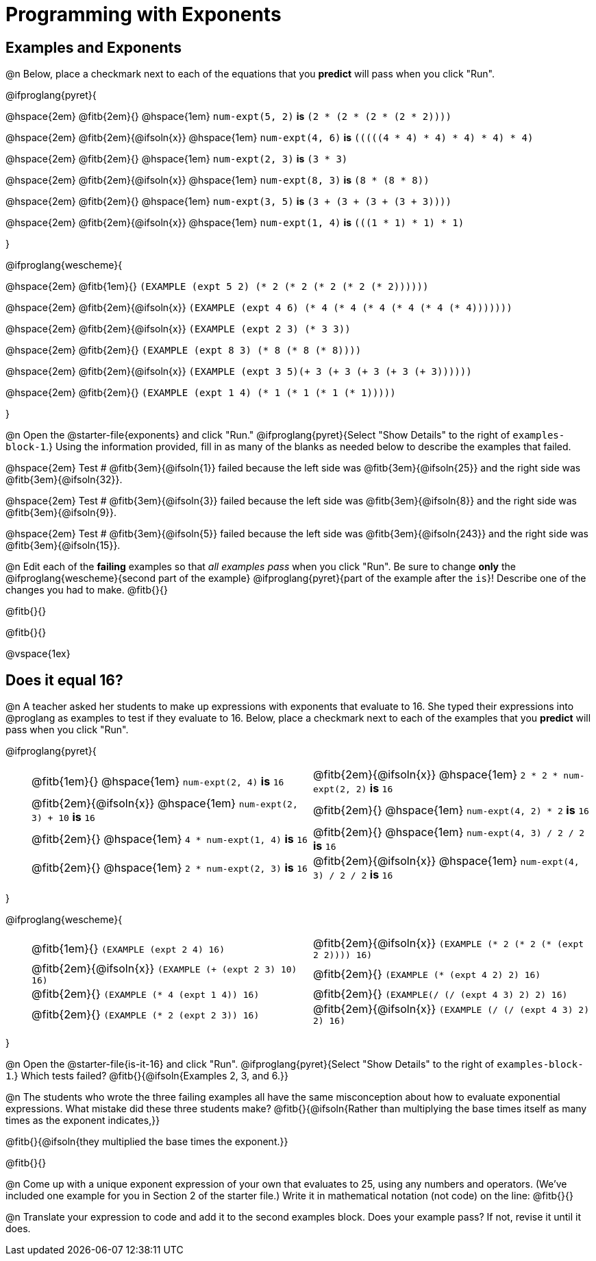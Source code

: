 = Programming with Exponents

++++
<style>
#content td {padding: 0rem 0px !important}
#content table .autonum::after { content: ')'; }
#content th { text-align: center !important; }
</style>
++++

== Examples and Exponents

@n Below, place a checkmark next to each of the equations that you *predict* will pass when you click "Run".

@ifproglang{pyret}{

@hspace{2em} @fitb{2em}{} @hspace{1em}  `num-expt(5, 2)` *is* `(2 * (2 * (2 * (2 * 2))))`

@hspace{2em} @fitb{2em}{@ifsoln{x}} @hspace{1em} `num-expt(4, 6)` *is* `(((((4 * 4) * 4) * 4) * 4) * 4)`

@hspace{2em}  @fitb{2em}{} @hspace{1em} `num-expt(2, 3)` *is* `(3 * 3)`

@hspace{2em} @fitb{2em}{@ifsoln{x}} @hspace{1em} `num-expt(8, 3)` *is* `(8 * (8 * 8))`

@hspace{2em} @fitb{2em}{} @hspace{1em} `num-expt(3, 5)` *is* `(3 + (3 + (3 + (3 + 3))))`

@hspace{2em} @fitb{2em}{@ifsoln{x}} @hspace{1em} `num-expt(1, 4)` *is* `(((1 * 1) * 1) * 1)`

}

@ifproglang{wescheme}{

@hspace{2em}  @fitb{1em}{} `(EXAMPLE (expt 5 2) (* 2 (* 2 (* 2 (* 2 (* 2))))))`

@hspace{2em}  @fitb{2em}{@ifsoln{x}} `(EXAMPLE (expt 4 6) (* 4 (* 4 (* 4 (* 4 (* 4 (* 4)))))))`


@hspace{2em}  @fitb{2em}{@ifsoln{x}} `(EXAMPLE (expt 2 3) (* 3 3))`

@hspace{2em}  @fitb{2em}{} `(EXAMPLE (expt 8 3) (* 8 (* 8 (* 8))))`

@hspace{2em}  @fitb{2em}{@ifsoln{x}} `(EXAMPLE (expt 3 5)(+ 3 (+ 3 (+ 3 (+ 3 (+ 3))))))`

@hspace{2em} @fitb{2em}{} `(EXAMPLE (expt 1 4) (* 1 (* 1 (* 1 (* 1)))))`

}

@n Open the @starter-file{exponents} and click "Run." @ifproglang{pyret}{Select "Show Details" to the right of `examples-block-1`.} Using the information provided, fill in as many of the blanks as needed below to describe the examples that failed.

@hspace{2em} Test # @fitb{3em}{@ifsoln{1}} failed because the left side was @fitb{3em}{@ifsoln{25}} and the right side was @fitb{3em}{@ifsoln{32}}.

@hspace{2em} Test # @fitb{3em}{@ifsoln{3}} failed because the left side was @fitb{3em}{@ifsoln{8}} and the right side was @fitb{3em}{@ifsoln{9}}.

@hspace{2em} Test # @fitb{3em}{@ifsoln{5}} failed because the left side was @fitb{3em}{@ifsoln{243}} and the right side was @fitb{3em}{@ifsoln{15}}.

@n Edit each of the *failing* examples so that _all examples pass_ when you click "Run". Be sure to change *only* the @ifproglang{wescheme}{second part of the example} @ifproglang{pyret}{part of the example after the `is`}! Describe one of the changes you had to make. @fitb{}{}

@fitb{}{}

@fitb{}{}

@vspace{1ex}

== Does it equal 16?

@n A teacher asked her students to make up expressions with exponents that evaluate to 16. She typed their expressions into @proglang as examples to test if they evaluate to 16. Below, place a checkmark next to each of the examples that you *predict* will pass when you click "Run".

@ifproglang{pyret}{

[.table1, cols="1,12,12", frame="none", grid="none", stripes="none"]
|===

|| @fitb{1em}{} @hspace{1em} `num-expt(2, 4)` *is* `16`

| @fitb{2em}{@ifsoln{x}} @hspace{1em} `2 * 2 * num-expt(2, 2)`  *is* `16`


|| @fitb{2em}{@ifsoln{x}} @hspace{1em} `num-expt(2, 3) + 10` *is* `16`

| @fitb{2em}{} @hspace{1em} `num-expt(4, 2) * 2`  *is* `16`

|| @fitb{2em}{} @hspace{1em} `4 * num-expt(1, 4)`  *is* `16`

| @fitb{2em}{} @hspace{1em}  `num-expt(4, 3) / 2 / 2`  *is* `16`

|| @fitb{2em}{} @hspace{1em}  `2 * num-expt(2, 3)` *is* `16`

| @fitb{2em}{@ifsoln{x}} @hspace{1em} `num-expt(4, 3) / 2 / 2`  *is* `16`
|===

}

@ifproglang{wescheme}{

[.table1, cols="1,12,12", frame="none", grid="none", stripes="none"]
|===

|| @fitb{1em}{} `(EXAMPLE (expt 2 4) 16)`

| @fitb{2em}{@ifsoln{x}} `(EXAMPLE (* 2 (* 2 (* (expt 2 2)))) 16)`

|| @fitb{2em}{@ifsoln{x}} `(EXAMPLE (+ (expt 2 3) 10) 16)`

| @fitb{2em}{} `(EXAMPLE (* (expt 4 2) 2) 16)`

|| @fitb{2em}{} `(EXAMPLE (* 4 (expt 1 4)) 16)`

| @fitb{2em}{} `(EXAMPLE(/ (/ (expt 4 3) 2) 2) 16)`

|| @fitb{2em}{}  `(EXAMPLE (* 2 (expt 2 3)) 16)`

| @fitb{2em}{@ifsoln{x}}  `(EXAMPLE (/ (/ (expt 4 3) 2) 2) 16)`
|===
}

@n Open the @starter-file{is-it-16} and click "Run". @ifproglang{pyret}{Select "Show Details" to the right of `examples-block-1`.} Which tests failed? @fitb{}{@ifsoln{Examples 2, 3, and 6.}}

@n The students who wrote the three failing examples all have the same misconception about how to evaluate exponential expressions. What mistake did these three students make? @fitb{}{@ifsoln{Rather than multiplying the base times itself as many times as the exponent indicates,}}

@fitb{}{@ifsoln{they multiplied the base times the exponent.}}

@fitb{}{}

@n Come up with a unique exponent expression of your own that evaluates to 25, using any numbers and operators. (We've included one example for you in Section 2 of the starter file.) Write it in mathematical notation (not code) on the line: @fitb{}{}

@n Translate your expression to code and add it to the second examples block. Does your example pass? If not, revise it until it does.
